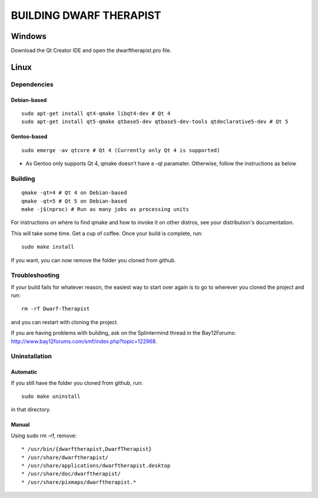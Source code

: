 ========================
BUILDING DWARF THERAPIST
========================

Windows
=======
Download the Qt Creator IDE and open the dwarftherapist.pro file.

Linux
=====

Dependencies
------------

Debian-based
************

::

    sudo apt-get install qt4-qmake libqt4-dev # Qt 4
    sudo apt-get install qt5-qmake qtbase5-dev qtbase5-dev-tools qtdeclarative5-dev # Qt 5

Gentoo-based
************

::

    sudo emerge -av qtcore # Qt 4 (Currently only Qt 4 is supported)
    
* As Gentoo only supports Qt 4, qmake doesn't have a -qt paramater. Otherwise, follow the instructions as below

Building
--------

::

    qmake -qt=4 # Qt 4 on Debian-based
    qmake -qt=5 # Qt 5 on Debian-based
    make -j$(nproc) # Run as many jobs as processing units

For instructions on where to find qmake and how to invoke it on other distros, see your distribution's documentation.

This will take some time.  Get a cup of coffee.  Once your build is complete, run::

    sudo make install

If you want, you can now remove the folder you cloned from github.

Troubleshooting
---------------

If your build fails for whatever reason, the easiest way to start over again is to go to wherever you cloned the project and run::

    rm -rf Dwarf-Therapist

and you can restart with cloning the project.

If you are having problems with building, ask on the Splintermind thread in the Bay12Forums: http://www.bay12forums.com/smf/index.php?topic=122968.

Uninstallation
--------------

Automatic
*********

If you still have the folder you cloned from github, run::

    sudo make uninstall

in that directory.

Manual
******

Using sudo rm -rf, remove::

* /usr/bin/{dwarftherapist,DwarfTherapist}
* /usr/share/dwarftherapist/
* /usr/share/applications/dwarftherapist.desktop
* /usr/share/doc/dwarftherapist/
* /usr/share/pixmaps/dwarftherapist.*

